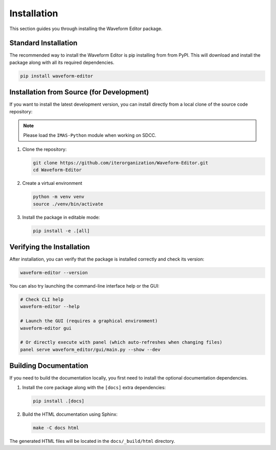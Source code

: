 .. _installing:

============
Installation
============

This section guides you through installing the Waveform Editor package.

Standard Installation
---------------------

The recommended way to install the Waveform Editor is pip installing from from PyPI.
This will download and install the package along with all its required dependencies.

.. code-block:: bash

   pip install waveform-editor


Installation from Source (for Development)
------------------------------------------

If you want to install the latest development version, you can install directly from a
local clone of the source code repository:

.. note:: Please load the ``IMAS-Python`` module when working on SDCC.

1.  Clone the repository:

    .. code-block:: bash

       git clone https://github.com/iterorganization/Waveform-Editor.git
       cd Waveform-Editor

2.  Create a virtual environment

    .. code-block:: bash

       python -m venv venv
       source ./venv/bin/activate

3.  Install the package in editable mode:

    .. code-block:: bash

       pip install -e .[all]

Verifying the Installation
--------------------------

After installation, you can verify that the package is installed correctly and check its version:

.. code-block:: bash

   waveform-editor --version

You can also try launching the command-line interface help or the GUI:

.. code-block:: bash

   # Check CLI help
   waveform-editor --help

   # Launch the GUI (requires a graphical environment)
   waveform-editor gui

   # Or directly execute with panel (which auto-refreshes when changing files)
   panel serve waveform_editor/gui/main.py --show --dev

Building Documentation
----------------------

If you need to build the documentation locally, you first need to install the optional documentation dependencies.

1.  Install the core package along with the ``[docs]`` extra dependencies:

    .. code-block:: bash

       pip install .[docs]

2.  Build the HTML documentation using Sphinx:

    .. code-block:: bash

       make -C docs html

The generated HTML files will be located in the ``docs/_build/html`` directory.
